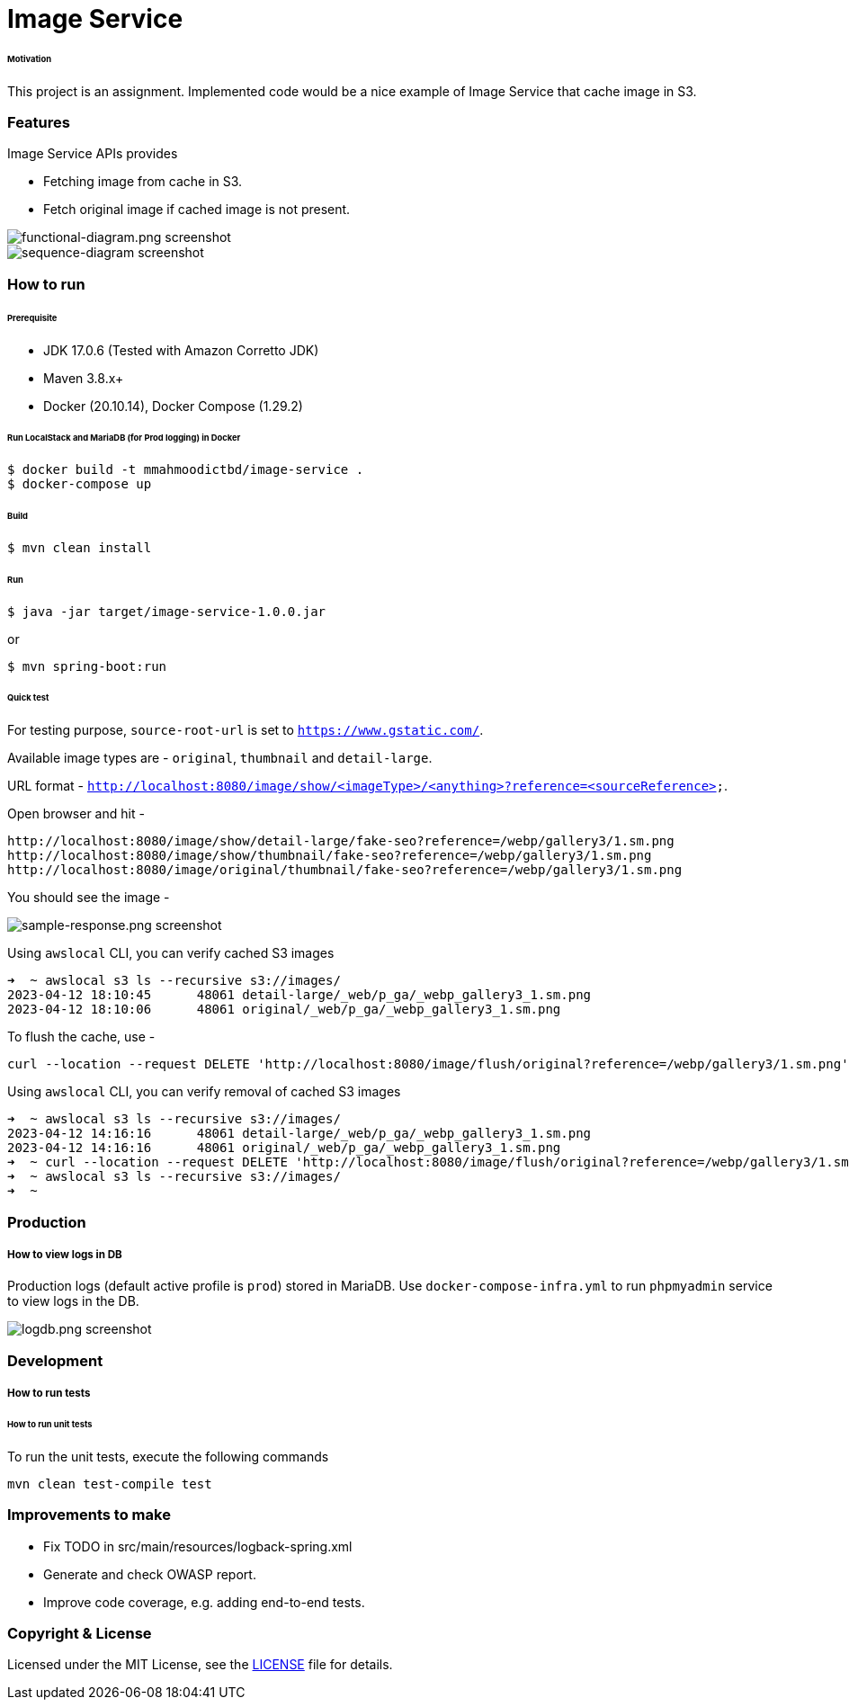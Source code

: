 # Image Service


###### Motivation

This project is an assignment. Implemented code would be a nice example of Image Service that cache image in S3.


### Features

Image Service APIs provides

- Fetching image from cache in S3.
- Fetch original image if cached image is not present.

image::docs/images/functional-diagram.png[functional-diagram.png screenshot]
image::docs/images/sequence-diagram.png[sequence-diagram screenshot]


### How to run


###### Prerequisite
- JDK 17.0.6 (Tested with Amazon Corretto JDK)
- Maven 3.8.x+
- Docker (20.10.14), Docker Compose (1.29.2)

###### Run LocalStack and MariaDB (for Prod logging) in Docker
```
$ docker build -t mmahmoodictbd/image-service .
$ docker-compose up
```

###### Build
```
$ mvn clean install
```

###### Run
```
$ java -jar target/image-service-1.0.0.jar
```
or
```
$ mvn spring-boot:run
```

###### Quick test

For testing purpose, `source-root-url` is set to `https://www.gstatic.com/`.

Available image types are - `original`, `thumbnail` and `detail-large`.

URL format - `http://localhost:8080/image/show/<imageType>/<anything>?reference=<sourceReference>`.

Open browser and hit -
```
http://localhost:8080/image/show/detail-large/fake-seo?reference=/webp/gallery3/1.sm.png
http://localhost:8080/image/show/thumbnail/fake-seo?reference=/webp/gallery3/1.sm.png
http://localhost:8080/image/original/thumbnail/fake-seo?reference=/webp/gallery3/1.sm.png
```

You should see the image -

image::docs/images/sample-response.png[sample-response.png screenshot]

Using `awslocal` CLI, you can verify cached S3 images
```
➜  ~ awslocal s3 ls --recursive s3://images/
2023-04-12 18:10:45      48061 detail-large/_web/p_ga/_webp_gallery3_1.sm.png
2023-04-12 18:10:06      48061 original/_web/p_ga/_webp_gallery3_1.sm.png
```

To flush the cache, use -
```
curl --location --request DELETE 'http://localhost:8080/image/flush/original?reference=/webp/gallery3/1.sm.png'
```
Using `awslocal` CLI, you can verify removal of cached S3 images
```
➜  ~ awslocal s3 ls --recursive s3://images/
2023-04-12 14:16:16      48061 detail-large/_web/p_ga/_webp_gallery3_1.sm.png
2023-04-12 14:16:16      48061 original/_web/p_ga/_webp_gallery3_1.sm.png
➜  ~ curl --location --request DELETE 'http://localhost:8080/image/flush/original?reference=/webp/gallery3/1.sm.png'
➜  ~ awslocal s3 ls --recursive s3://images/
➜  ~
```


### Production
##### How to view logs in DB
Production logs (default active profile is `prod`) stored in MariaDB.
Use `docker-compose-infra.yml` to run `phpmyadmin` service to view logs in the DB.

image::docs/images/logdb.png[logdb.png screenshot]


### Development
##### How to run tests

###### How to run unit tests
To run the unit tests, execute the following commands
```
mvn clean test-compile test
```

### Improvements to make
- Fix TODO in src/main/resources/logback-spring.xml
- Generate and check OWASP report.
- Improve code coverage, e.g. adding end-to-end tests.

### Copyright & License

Licensed under the MIT License, see the link:LICENSE[LICENSE] file for details.